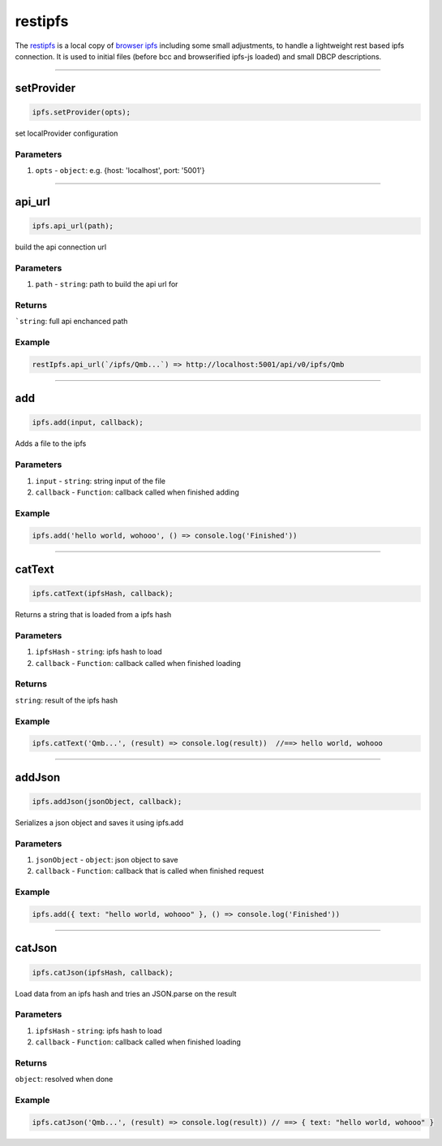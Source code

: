 ========
restipfs
========

The `restipfs <https://github.com/evannetwork/dapp-browser/blob/develop/src/libs/browser-ipfs.js>`_ is a local copy of `browser ipfs <https://github.com/pelle/browser-ipfs>`_ including some small adjustments, to handle a lightweight rest based ipfs connection. It is used to initial files (before bcc and browserified ipfs-js loaded) and small DBCP descriptions. 




--------------------------------------------------------------------------------

.. _db_restipfs_setProvider:

setProvider
================================================================================

.. code-block:: typescript

  ipfs.setProvider(opts);

set localProvider configuration

----------
Parameters
----------

#. ``opts`` - ``object``: e.g. {host: 'localhost', port: '5001'}





--------------------------------------------------------------------------------

.. _db_restipfs_api_url:

api_url
================================================================================

.. code-block:: typescript

  ipfs.api_url(path);

build the api connection url

----------
Parameters
----------

#. ``path`` - ``string``: path to build the api url for

-------
Returns
-------

```string``: full api enchanced path

-------
Example
-------

.. code-block:: typescript

  restIpfs.api_url(`/ipfs/Qmb...`) => http://localhost:5001/api/v0/ipfs/Qmb




--------------------------------------------------------------------------------

.. _db_restipfs_add:

add
================================================================================

.. code-block:: typescript

  ipfs.add(input, callback);

Adds a file to the ipfs

----------
Parameters
----------

#. ``input`` - ``string``: string input of the file
#. ``callback`` - ``Function``: callback called when finished adding

-------
Example
-------

.. code-block:: typescript

  ipfs.add('hello world, wohooo', () => console.log('Finished'))




--------------------------------------------------------------------------------

.. _db_restipfs_catText:

catText
================================================================================

.. code-block:: typescript

  ipfs.catText(ipfsHash, callback);

Returns a string that is loaded from a ipfs hash

----------
Parameters
----------

#. ``ipfsHash`` - ``string``: ipfs hash to load
#. ``callback`` - ``Function``: callback called when finished loading

-------
Returns
-------

``string``: result of the ipfs hash

-------
Example
-------

.. code-block:: typescript

  ipfs.catText('Qmb...', (result) => console.log(result))  //==> hello world, wohooo




--------------------------------------------------------------------------------

.. _db_restipfs_addJson:

addJson
================================================================================

.. code-block:: typescript

  ipfs.addJson(jsonObject, callback);

Serializes a json object and saves it using ipfs.add

----------
Parameters
----------

#. ``jsonObject`` - ``object``: json object to save
#. ``callback`` - ``Function``: callback that is called when finished request

-------
Example
-------

.. code-block:: typescript

  ipfs.add({ text: "hello world, wohooo" }, () => console.log('Finished'))




--------------------------------------------------------------------------------

.. _db_restipfs_catJson:

catJson
================================================================================

.. code-block:: typescript

  ipfs.catJson(ipfsHash, callback);

Load data from an ipfs hash and tries an JSON.parse on the result

----------
Parameters
----------

#. ``ipfsHash`` - ``string``: ipfs hash to load
#. ``callback`` - ``Function``: callback called when finished loading

-------
Returns
-------

``object``: resolved when done

-------
Example
-------

.. code-block:: typescript

  ipfs.catJson('Qmb...', (result) => console.log(result)) // ==> { text: "hello world, wohooo" }

